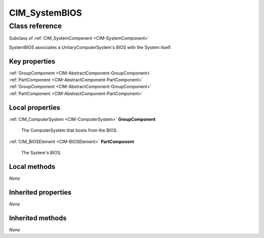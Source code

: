 .. _CIM-SystemBIOS:

CIM_SystemBIOS
--------------

Class reference
===============
Subclass of :ref:`CIM_SystemComponent <CIM-SystemComponent>`

SystemBIOS associates a UnitaryComputerSystem's BIOS with the System itself.


Key properties
^^^^^^^^^^^^^^

| :ref:`GroupComponent <CIM-AbstractComponent-GroupComponent>`
| :ref:`PartComponent <CIM-AbstractComponent-PartComponent>`
| :ref:`GroupComponent <CIM-AbstractComponent-GroupComponent>`
| :ref:`PartComponent <CIM-AbstractComponent-PartComponent>`

Local properties
^^^^^^^^^^^^^^^^

.. _CIM-SystemBIOS-GroupComponent:

:ref:`CIM_ComputerSystem <CIM-ComputerSystem>` **GroupComponent**

    The ComputerSystem that boots from the BIOS.

    
.. _CIM-SystemBIOS-PartComponent:

:ref:`CIM_BIOSElement <CIM-BIOSElement>` **PartComponent**

    The System's BIOS.

    

Local methods
^^^^^^^^^^^^^

*None*

Inherited properties
^^^^^^^^^^^^^^^^^^^^

*None*

Inherited methods
^^^^^^^^^^^^^^^^^

*None*

